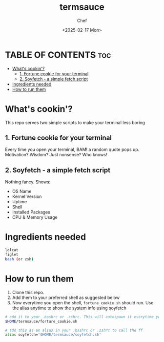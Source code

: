 #+TITLE: termsauce
#+AUTHOR: Chef
#+DATE: <2025-02-17 Mon>

* TABLE OF CONTENTS :toc:
- [[#whats-cookin][What's cookin'?]]
  - [[#1-fortune-cookie-for-your-terminal][1. Fortune cookie for your terminal]]
  - [[#2-soyfetch---a-simple-fetch-script][2. Soyfetch - a simple fetch script]]
- [[#ingredients-needed][Ingredients needed]]
- [[#how-to-run-them][How to run them]]

* What's cookin'?
This repo serves two simple scripts to make your terminal less boring
 
** 1. Fortune cookie for your terminal
Every time you open your terminal, BAM! a random quote pops up. Motivation? Wisdom? Just nonsense? Who knows!

** 2. Soyfetch - a simple fetch script
Nothing fancy. Shows:
- OS Name
- Kernel Version
- Uptime
- Shell
- Installed Packages
- CPU & Memory Usage

* Ingredients needed
#+begin_src bash
lolcat
figlet
bash (or zsh)
#+end_src

* How to run them
1. Clone this repo.
2. Add them to your preferred shell as suggested below
3. Now everytime you open the shell, =fortune_cookie.sh= should run. Use the alias anytime to show the system info using soyfetch

#+begin_src bash
# add it to your .bashrc or .zshrc. This will autospawn it everytime you open the shell
$HOME/termsauce/forture_cookie.sh

# add this as an alias in your .bashrc or .zshrc to call the ff 
alias soyfetch='$HOME/termsauce/soyfetch.sh'
#+end_src
